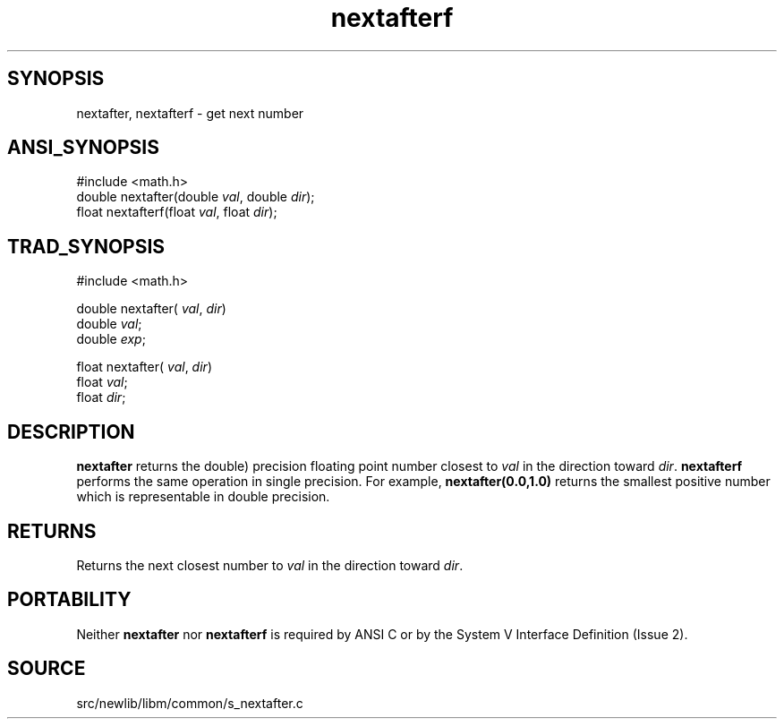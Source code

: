 .TH nextafterf 3 "" "" ""
.SH SYNOPSIS
nextafter, nextafterf \- get next number
.SH ANSI_SYNOPSIS
#include <math.h>
.br
double nextafter(double 
.IR val ,
double 
.IR dir );
.br
float nextafterf(float 
.IR val ,
float 
.IR dir );
.br
.SH TRAD_SYNOPSIS
#include <math.h>
.br

double nextafter(
.IR val ,
.IR dir )
.br
double 
.IR val ;
.br
double 
.IR exp ;
.br

float nextafter(
.IR val ,
.IR dir )
.br
float 
.IR val ;
.br
float 
.IR dir ;
.br
.SH DESCRIPTION
.BR nextafter 
returns the double) precision floating point number
closest to 
.IR val 
in the direction toward 
.IR dir .
.BR nextafterf 
performs the same operation in single precision. For example,
.BR nextafter(0.0,1.0) 
returns the smallest positive number which is
representable in double precision.
.SH RETURNS
Returns the next closest number to 
.IR val 
in the direction toward
.IR dir .
.SH PORTABILITY
Neither 
.BR nextafter 
nor 
.BR nextafterf 
is required by ANSI C
or by the System V Interface Definition (Issue 2).
.SH SOURCE
src/newlib/libm/common/s_nextafter.c
